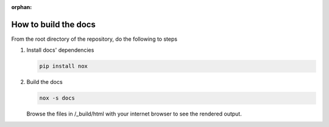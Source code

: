 :orphan:

How to build the docs
=====================

From the root directory of the repository, do the following to steps

1. Install docs' dependencies

   .. code-block:: text

       pip install nox

2. Build the docs

   .. code-block:: text

       nox -s docs

   Browse the files in /_build/html with your internet browser to see the rendered
   output.
